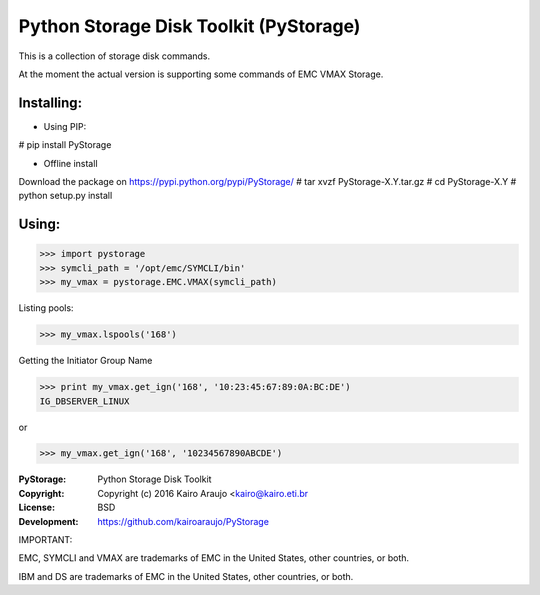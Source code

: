 Python Storage Disk Toolkit (PyStorage)
=======================================

This is a collection of storage disk commands.

At the moment the actual version is supporting some commands of EMC VMAX
Storage.

Installing:
-----------

- Using PIP:

# pip install PyStorage

- Offline install
Download the package on https://pypi.python.org/pypi/PyStorage/
# tar xvzf PyStorage-X.Y.tar.gz
# cd PyStorage-X.Y
# python setup.py install

Using:
------

>>> import pystorage
>>> symcli_path = '/opt/emc/SYMCLI/bin'
>>> my_vmax = pystorage.EMC.VMAX(symcli_path)

Listing pools:

>>> my_vmax.lspools('168')

Getting the Initiator Group Name

>>> print my_vmax.get_ign('168', '10:23:45:67:89:0A:BC:DE')
IG_DBSERVER_LINUX

or

>>> my_vmax.get_ign('168', '10234567890ABCDE')



:PyStorage:   Python Storage Disk Toolkit
:Copyright:   Copyright (c) 2016  Kairo Araujo <kairo@kairo.eti.br
:License:     BSD
:Development: https://github.com/kairoaraujo/PyStorage

IMPORTANT:

EMC, SYMCLI and VMAX are trademarks of EMC in the United States, other
countries, or both.

IBM and DS are trademarks of EMC in the United States, other countries, or both.





